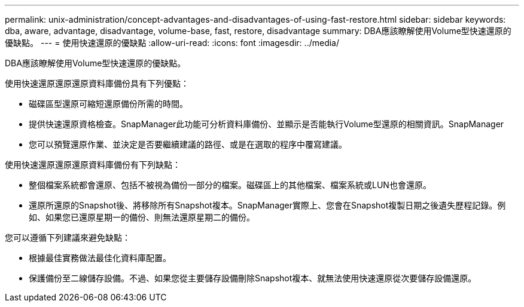 ---
permalink: unix-administration/concept-advantages-and-disadvantages-of-using-fast-restore.html 
sidebar: sidebar 
keywords: dba, aware, advantage, disadvantage, volume-base, fast, restore, disadvantage 
summary: DBA應該瞭解使用Volume型快速還原的優缺點。 
---
= 使用快速還原的優缺點
:allow-uri-read: 
:icons: font
:imagesdir: ../media/


[role="lead"]
DBA應該瞭解使用Volume型快速還原的優缺點。

使用快速還原還原還原資料庫備份具有下列優點：

* 磁碟區型還原可縮短還原備份所需的時間。
* 提供快速還原資格檢查。SnapManager此功能可分析資料庫備份、並顯示是否能執行Volume型還原的相關資訊。SnapManager
* 您可以預覽還原作業、並決定是否要繼續建議的路徑、或是在選取的程序中覆寫建議。


使用快速還原還原還原資料庫備份有下列缺點：

* 整個檔案系統都會還原、包括不被視為備份一部分的檔案。磁碟區上的其他檔案、檔案系統或LUN也會還原。
* 還原所還原的Snapshot後、將移除所有Snapshot複本。SnapManager實際上、您會在Snapshot複製日期之後遺失歷程記錄。例如、如果您已還原星期一的備份、則無法還原星期二的備份。


您可以遵循下列建議來避免缺點：

* 根據最佳實務做法最佳化資料庫配置。
* 保護備份至二線儲存設備。不過、如果您從主要儲存設備刪除Snapshot複本、就無法使用快速還原從次要儲存設備還原。

